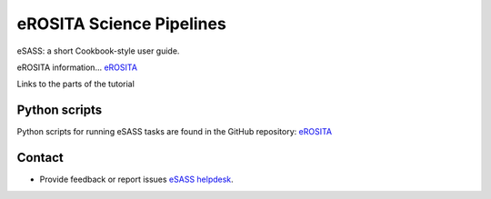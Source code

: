 eROSITA Science Pipelines
##########################

eSASS: a short Cookbook-style user guide.

eROSITA information... `eROSITA <http://www.mpe.mpg.de/eROSITA>`_

Links to the parts of the tutorial


Python scripts
==============

Python scripts for running eSASS tasks are found in the GitHub repository: `eROSITA <http://www.mpe.mpg.de/eROSITA>`_

Contact
=========

- Provide feedback or report issues `eSASS helpdesk <eROSITA-helpdesk@mpe.mpg.de>`_.
